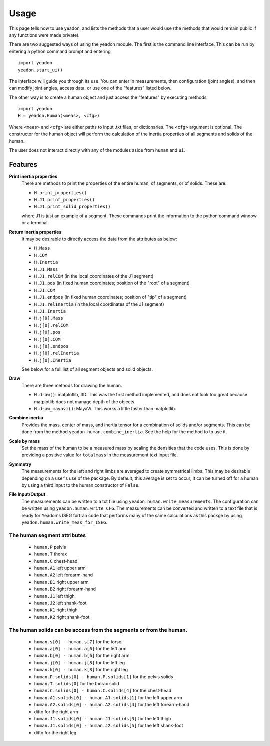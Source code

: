 =====
Usage
=====

This page tells how to use yeadon, and lists the methods that a user would use
(the methods that would remain public if any functions were made private).

There are two suggested ways of using the yeadon module. The first is the
command line interface. This can be run by entering a python command prompt and
entering

::

    import yeadon
    yeadon.start_ui()

The interface will guide you through its use. You can enter in
measurements, then configuration (joint angles), and then can modify joint
angles, access data, or use one of the "features" listed below.

The other way is to create a human object and just access the "features" by
executing methods.

::

    import yeadon
    H = yeadon.Human(<meas>, <cfg>)

Where ``<meas>`` and ``<cfg>`` are either paths to input .txt files, or
dictionaries. The ``<cfg>`` argument is optional. The constructor for the human
object will perform the calculation of the inertia properties of all segments
and solids of the human.

The user does not interact directly with any of the modules aside from
``human`` and ``ui``.

Features
========

**Print inertia properties**
    There are methods to print the properties of the entire human, of segments,
    or of solids. These are:

    - ``H.print_properties()``
    - ``H.J1.print_properties()``
    - ``H.J1.print_solid_properties()``

    where J1 is just an example of a segment. These commands print the
    information to the python command window or a terminal.

**Return inertia properties**
    It may be desirable to directly access the data from the attributes as
    below:

    - ``H.Mass``
    - ``H.COM``
    - ``H.Inertia``
    - ``H.J1.Mass``
    - ``H.J1.relCOM`` (in the local coordinates of the J1 segment)
    - ``H.J1.pos`` (in fixed human coordinates; position of the "root" of a
      segment)
    - ``H.J1.COM``
    - ``H.J1.endpos`` (in fixed human coordinates; position of "tip" of a
      segment)
    - ``H.J1.relInertia`` (in the local coordinates of the J1 segment)
    - ``H.J1.Inertia``
    - ``H.j[0].Mass``
    - ``H.j[0].relCOM``
    - ``H.j[0].pos``
    - ``H.j[0].COM``
    - ``H.j[0].endpos``
    - ``H.j[0].relInertia``
    - ``H.j[0].Inertia``

    See below for a full list of all segment objects and solid objects.

**Draw**
    There are three methods for drawing the human.

    - ``H.draw()``: matplotlib, 3D. This was the first method implemented, and
      does not look too great because matplotlib does not manage depth of the
      objects.
    - ``H.draw_mayavi()``: MayaVi. This works a little faster than matplotlib.

**Combine inertia**
    Provides the mass, center of mass, and inertia tensor for a combination of
    solids and/or segments. This can be done from the method
    ``yeadon.human.combine_inertia``. See the help for the method to to use it.

**Scale by mass**
    Set the mass of the human to be a measured mass by scaling the densities
    that the code uses. This is done by providing a positive value for
    ``totalmass`` in the measurement text input file.

**Symmetry**
    The measurements for the left and right limbs are averaged to create
    symmetrical limbs. This may be desirable depending on a user's use of the
    package. By default, this average is set to occur, It can be turned off for
    a human by using a third input to the human constructor of ``False``.

**File Input/Output**
    The measurements can be written to a txt file using
    ``yeadon.human.write_measurements``. The configuration can be written using
    ``yeadon.human.write_CFG``. The measurements can be converted and written
    to a text file that is ready for Yeadon's ISEG fortran code that performs
    many of the same calculations as this packge by using
    ``yeadon.human.write_meas_for_ISEG``.

The human segment attributes
----------------------------

 - ``human.P`` pelvis
 - ``human.T`` thorax
 - ``human.C`` chest-head
 - ``human.A1`` left upper arm
 - ``human.A2`` left forearm-hand
 - ``human.B1`` right upper arm
 - ``human.B2`` right forearm-hand
 - ``human.J1`` left thigh
 - ``human.J2`` left shank-foot
 - ``human.K1`` right thigh
 - ``human.K2`` right shank-foot

The human solids can be access from the segments or from the human.
-------------------------------------------------------------------

 - ``human.s[0] - human.s[7]`` for the torso
 - ``human.a[0] - human.a[6]`` for the left arm
 - ``human.b[0] - human.b[6]`` for the right arm
 - ``human.j[0] - human.j[8]`` for the left leg
 - ``human.k[0] - human.k[8]`` for the right leg
 - ``human.P.solids[0] - human.P.solids[1]`` for the pelvis solids
 - ``human.T.solids[0]`` for the thorax solid
 - ``human.C.solids[0] - human.C.solids[4]`` for the chest-head
 - ``human.A1.solids[0] - human.A1.solids[1]`` for the left upper arm
 - ``human.A2.solids[0] - human.A2.solids[4]`` for the left forearm-hand
 - ditto for the right arm
 - ``human.J1.solids[0] - human.J1.solids[3]`` for the left thigh
 - ``human.J1.solids[0] - human.J2.solids[5]`` for the left shank-foot
 - ditto for the right leg

